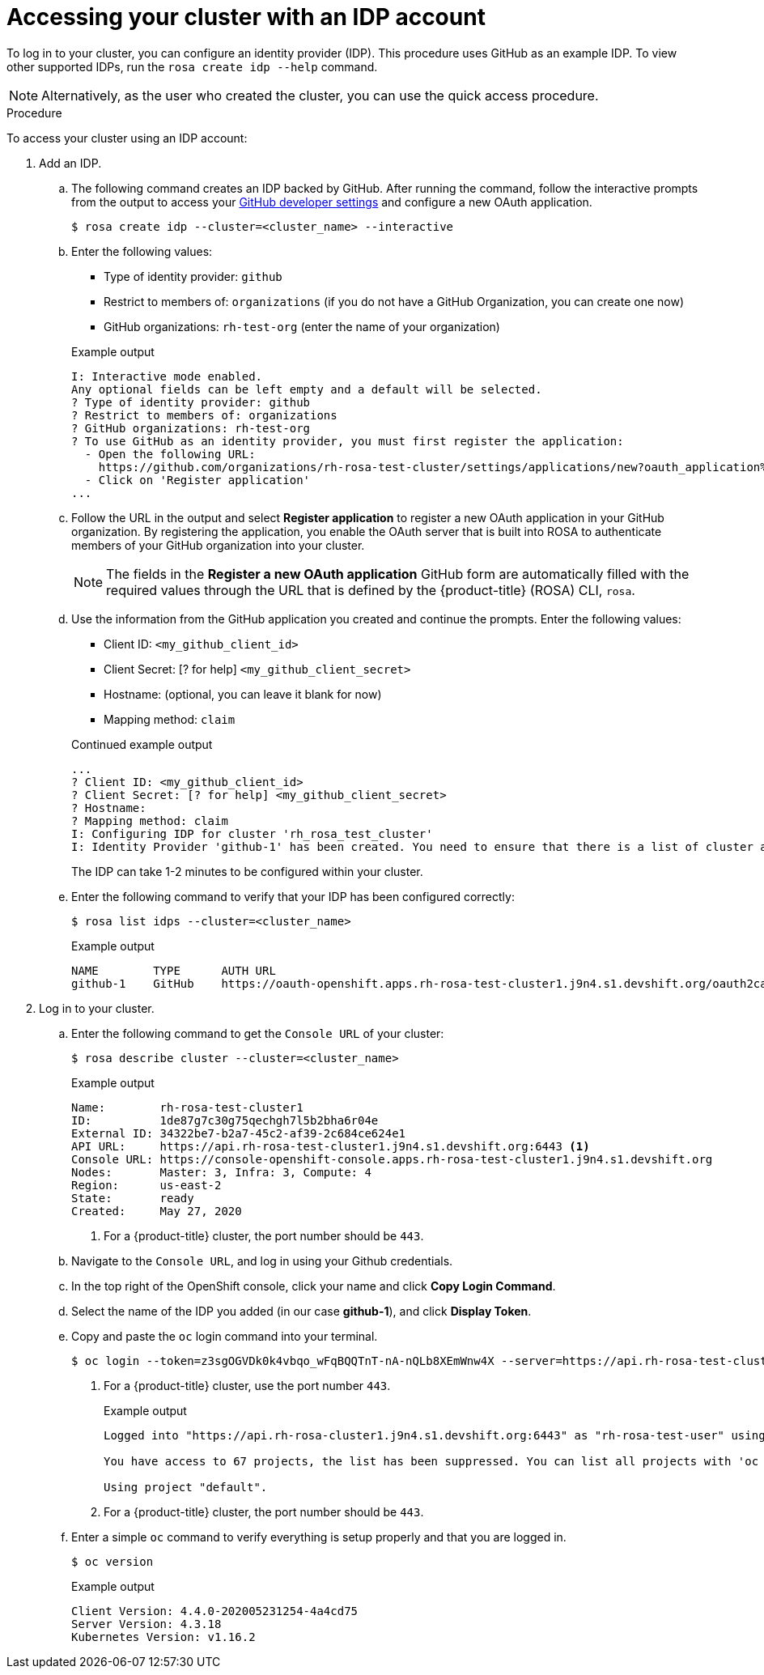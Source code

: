 // Module included in the following assemblies:
//
// * rosa_install_access_delete_clusters/rosa_getting_started_iam/rosa-accessing-cluster.adoc
// * rosa_install_access_delete_clusters/rosa-sts-accessing-cluster.adoc


:_mod-docs-content-type: PROCEDURE
[id="rosa-accessing-your-cluster_{context}"]
= Accessing your cluster with an IDP account

To log in to your cluster, you can configure an identity provider (IDP). This procedure uses GitHub as an example IDP. To view other supported IDPs, run the `rosa create idp --help` command.

[NOTE]
====
Alternatively, as the user who created the cluster, you can use the quick access procedure.
====

.Procedure

To access your cluster using an IDP account:

. Add an IDP.
.. The following command creates an IDP backed by GitHub. After running the command, follow the interactive prompts from the output to access your link:https://github.com/settings/developers[GitHub developer settings] and configure a new OAuth application.
+
[source,terminal]
----
$ rosa create idp --cluster=<cluster_name> --interactive
----
+
.. Enter the following values:
+
--
* Type of identity provider: `github`
* Restrict to members of: `organizations` (if you do not have a GitHub Organization, you can create one now)
* GitHub organizations: `rh-test-org` (enter the name of your organization)
--
+
.Example output
[source,terminal]
----
I: Interactive mode enabled.
Any optional fields can be left empty and a default will be selected.
? Type of identity provider: github
? Restrict to members of: organizations
? GitHub organizations: rh-test-org
? To use GitHub as an identity provider, you must first register the application:
  - Open the following URL:
    https://github.com/organizations/rh-rosa-test-cluster/settings/applications/new?oauth_application%5Bcallback_url%5D=https%3A%2F%2Foauth-openshift.apps.rh-rosa-test-cluster.z7v0.s1.devshift.org%2Foauth2callback%2Fgithub-1&oauth_application%5Bname%5D=rh-rosa-test-cluster-stage&oauth_application%5Burl%5D=https%3A%2F%2Fconsole-openshift-console.apps.rh-rosa-test-cluster.z7v0.s1.devshift.org
  - Click on 'Register application'
...
----
+
.. Follow the URL in the output and select *Register application* to register a new OAuth application in your GitHub organization. By registering the application, you enable the OAuth server that is built into ROSA to authenticate members of your GitHub organization into your cluster.
+
[NOTE]
====
The fields in the *Register a new OAuth application* GitHub form are automatically filled with the required values through the URL that is defined by the {product-title} (ROSA) CLI, `rosa`.
====
.. Use the information from the GitHub application you created and continue the prompts. Enter the following values:
+
--
* Client ID: `&lt;my_github_client_id&gt;`
* Client Secret: [? for help] `&lt;my_github_client_secret&gt;`
* Hostname: (optional, you can leave it blank for now)
* Mapping method: `claim`
--
+
.Continued example output
[source,terminal]
----
...
? Client ID: <my_github_client_id>
? Client Secret: [? for help] <my_github_client_secret>
? Hostname:
? Mapping method: claim
I: Configuring IDP for cluster 'rh_rosa_test_cluster'
I: Identity Provider 'github-1' has been created. You need to ensure that there is a list of cluster administrators defined. See 'rosa create user --help' for more information. To login into the console, open https://console-openshift-console.apps.rh-test-org.z7v0.s1.devshift.org and click on github-1
----
+
The IDP can take 1-2 minutes to be configured within your cluster.
.. Enter the following command to verify that your IDP has been configured correctly:
+
[source,terminal]
----
$ rosa list idps --cluster=<cluster_name>
----
+
.Example output
[source,terminal]
----
NAME        TYPE      AUTH URL
github-1    GitHub    https://oauth-openshift.apps.rh-rosa-test-cluster1.j9n4.s1.devshift.org/oauth2callback/github-1
----
+
. Log in to your cluster.
.. Enter the following command to get the `Console URL` of your cluster:
+
[source,terminal]
----
$ rosa describe cluster --cluster=<cluster_name>
----
+
.Example output
[source,terminal]
----
Name:        rh-rosa-test-cluster1
ID:          1de87g7c30g75qechgh7l5b2bha6r04e
External ID: 34322be7-b2a7-45c2-af39-2c684ce624e1
API URL:     https://api.rh-rosa-test-cluster1.j9n4.s1.devshift.org:6443 <1>
Console URL: https://console-openshift-console.apps.rh-rosa-test-cluster1.j9n4.s1.devshift.org
Nodes:       Master: 3, Infra: 3, Compute: 4
Region:      us-east-2
State:       ready
Created:     May 27, 2020
----
<1> For a {product-title} cluster, the port number should be `443`.
+
.. Navigate to the `Console URL`, and log in using your Github credentials.
.. In the top right of the OpenShift console, click your name and click **Copy Login Command**.
.. Select the name of the IDP you added (in our case **github-1**), and click **Display Token**.
.. Copy and paste the `oc` login command into your terminal.
+
[source,terminal]
----
$ oc login --token=z3sgOGVDk0k4vbqo_wFqBQQTnT-nA-nQLb8XEmWnw4X --server=https://api.rh-rosa-test-cluster1.j9n4.s1.devshift.org:6443 <1>
----
<1> For a {product-title} cluster, use the port number `443`.
+
.Example output
[source,terminal]
----
Logged into "https://api.rh-rosa-cluster1.j9n4.s1.devshift.org:6443" as "rh-rosa-test-user" using the token provided. <1>

You have access to 67 projects, the list has been suppressed. You can list all projects with 'oc projects'

Using project "default".
----
<1> For a {product-title} cluster, the port number should be `443`.

.. Enter a simple `oc` command to verify everything is setup properly and that you are logged in.
+
[source,terminal]
----
$ oc version
----
+
.Example output
[source,terminal]
----
Client Version: 4.4.0-202005231254-4a4cd75
Server Version: 4.3.18
Kubernetes Version: v1.16.2
----
